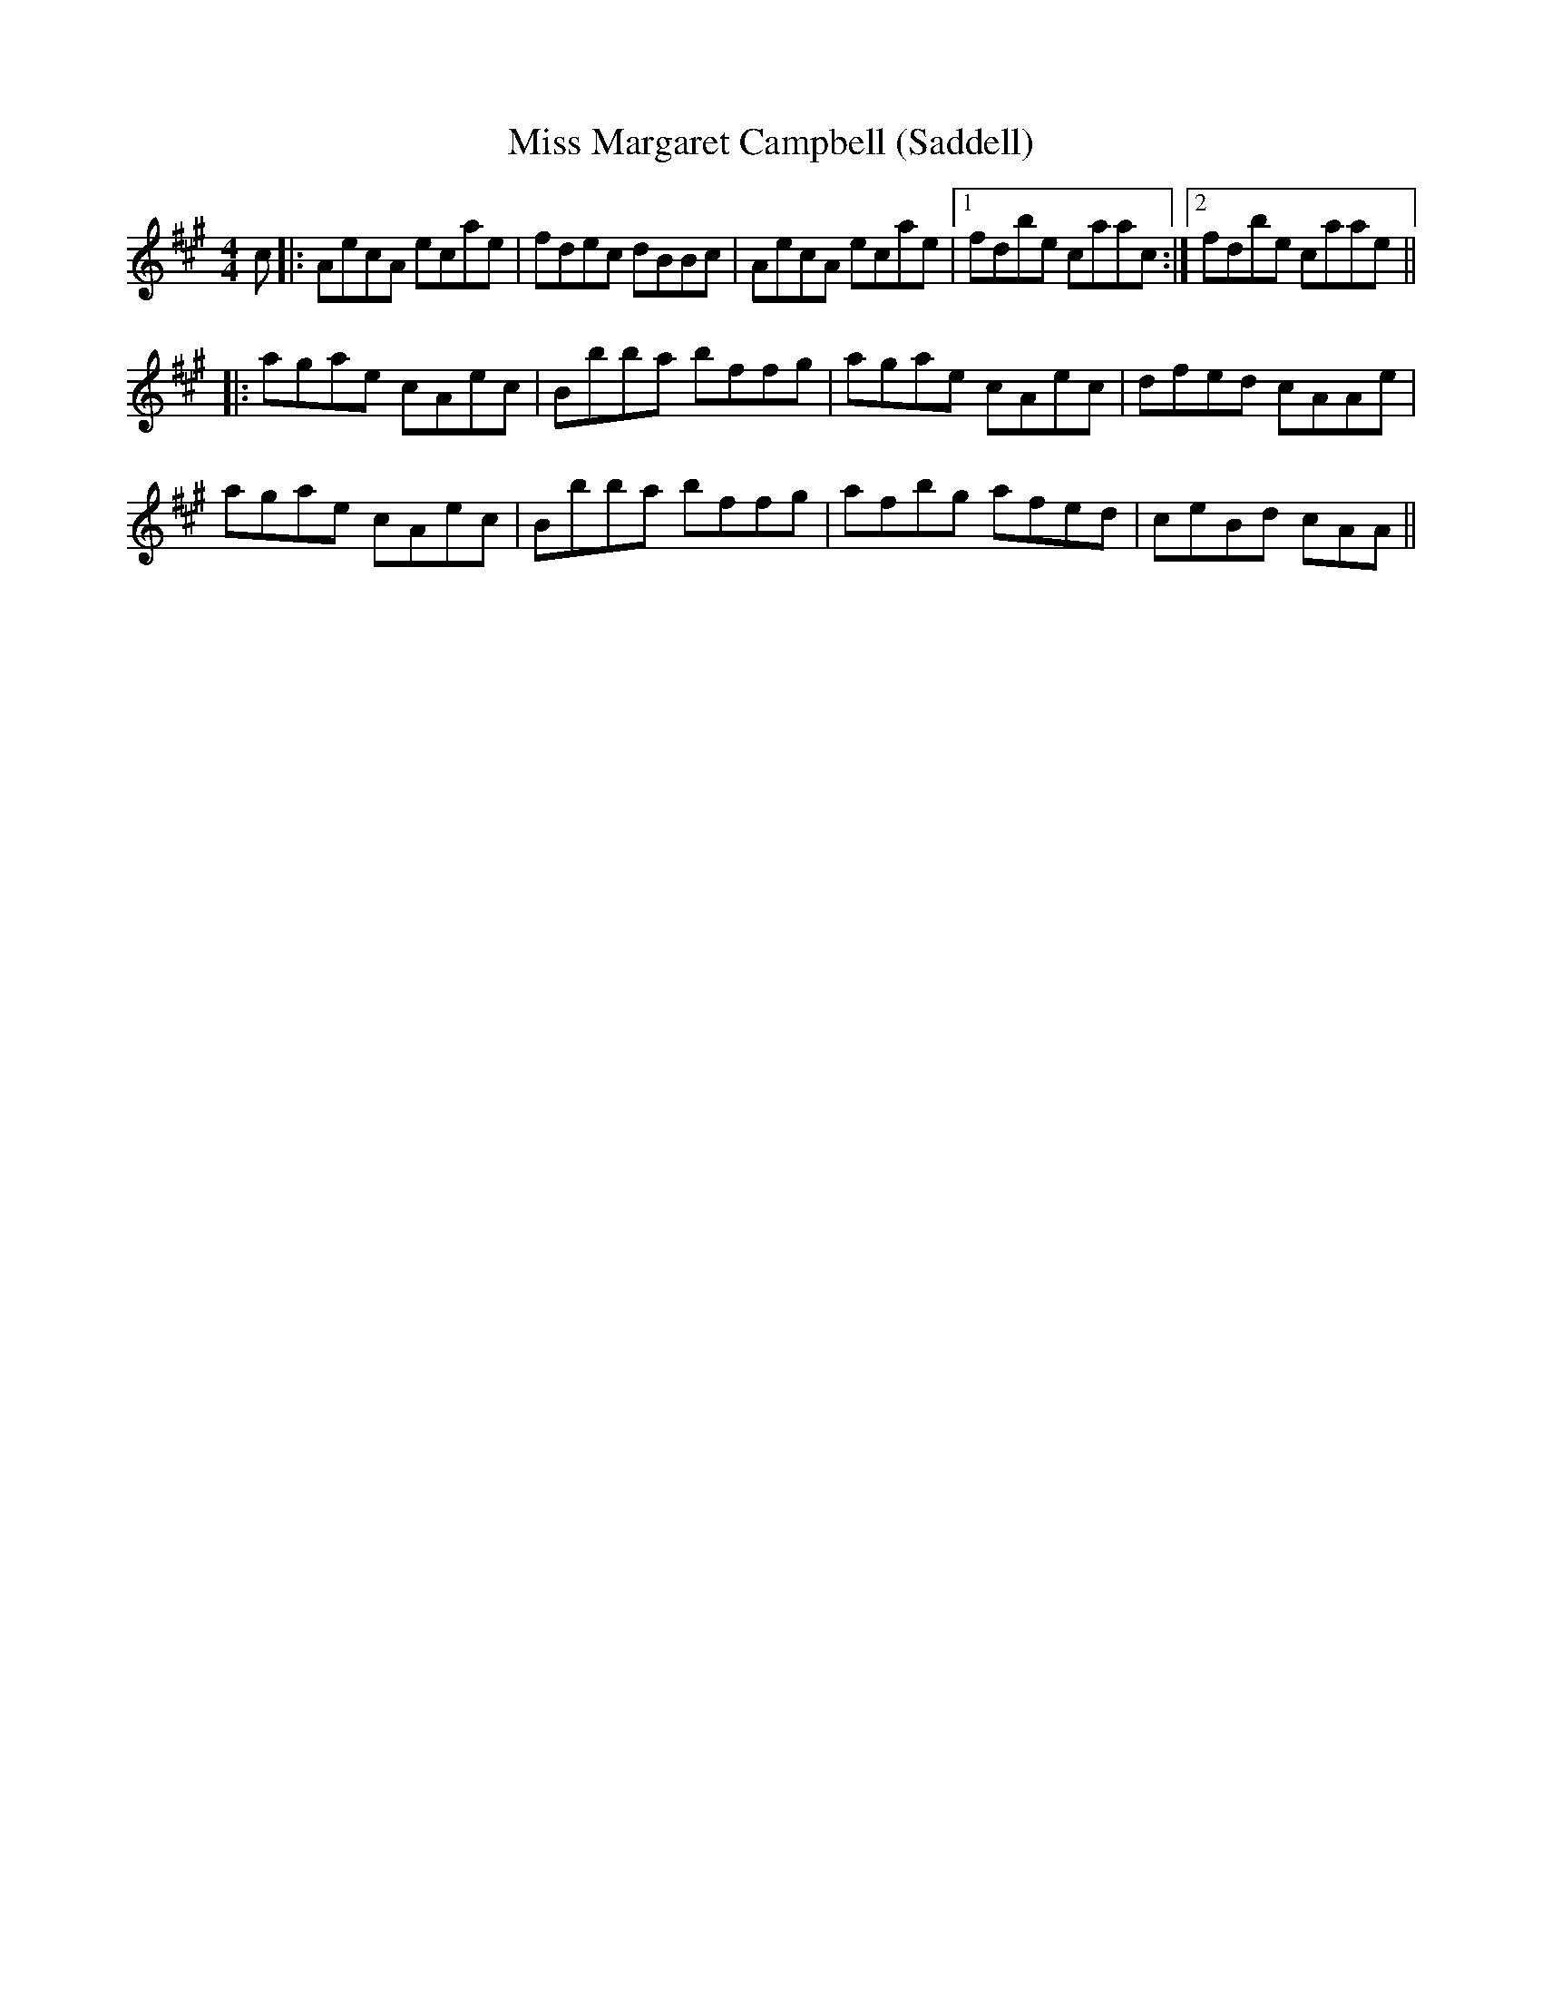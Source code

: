 X: 27111
T: Miss Margaret Campbell (Saddell)
R: reel
M: 4/4
K: Amajor
c|:AecA ecae|fdec dBBc|AecA ecae|1 fdbe caac:|2 fdbe caae||
|:agae cAec|Bbba bffg|agae cAec|dfed cAAe|
agae cAec|Bbba bffg|afbg afed|ceBd cAA||

